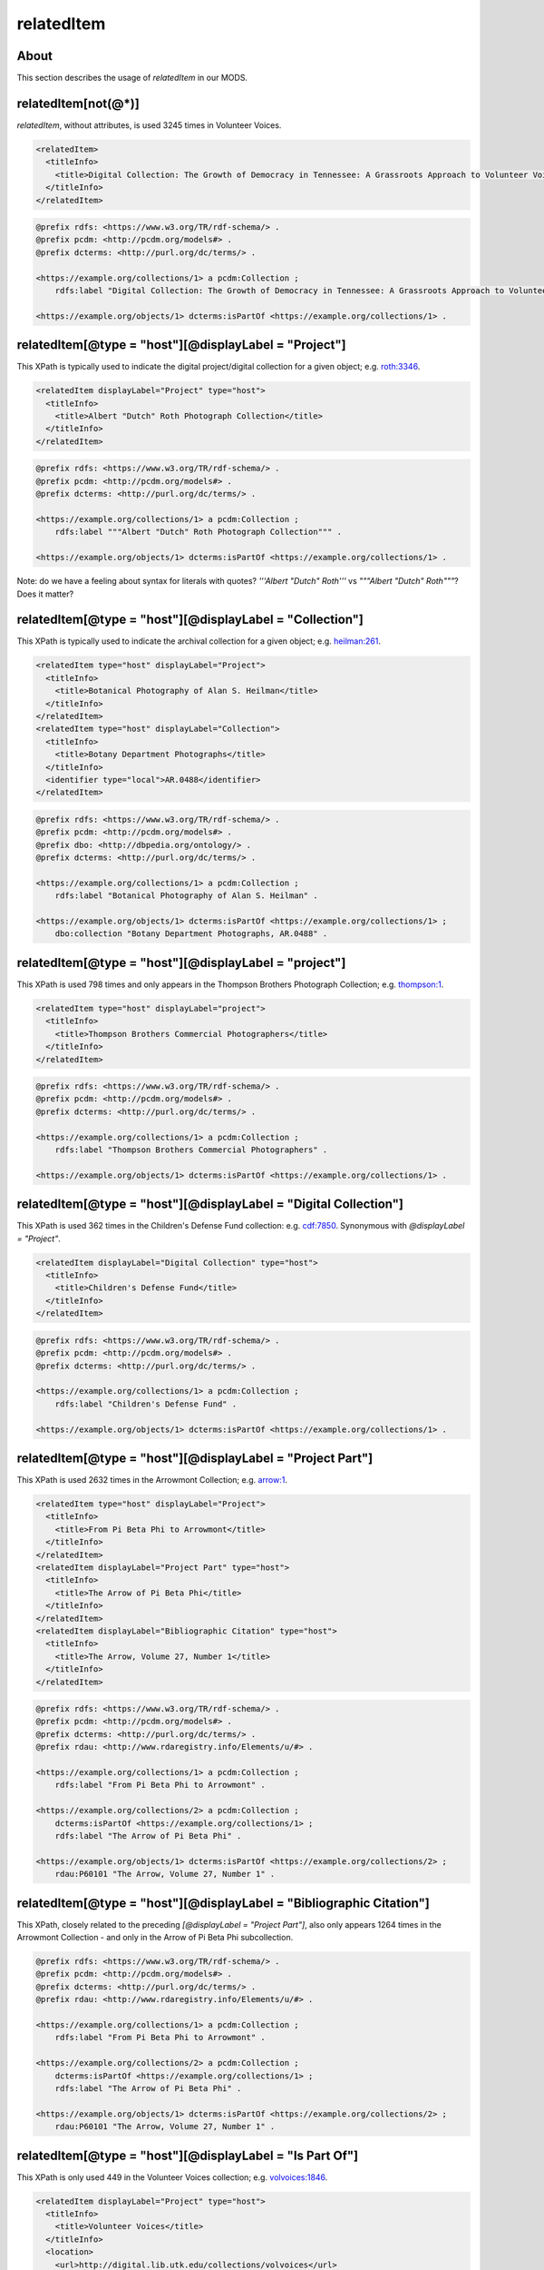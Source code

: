 relatedItem
===========

About
-----

This section describes the usage of `relatedItem` in our MODS.

relatedItem[not(@*)]
--------------------

`relatedItem`, without attributes, is used 3245 times in Volunteer Voices.

.. code-block:: xml

    <relatedItem>
      <titleInfo>
        <title>Digital Collection: The Growth of Democracy in Tennessee: A Grassroots Approach to Volunteer Voices</title>
      </titleInfo>
    </relatedItem>

.. code-block:: turtle

    @prefix rdfs: <https://www.w3.org/TR/rdf-schema/> .
    @prefix pcdm: <http://pcdm.org/models#> .
    @prefix dcterms: <http://purl.org/dc/terms/> .

    <https://example.org/collections/1> a pcdm:Collection ;
        rdfs:label "Digital Collection: The Growth of Democracy in Tennessee: A Grassroots Approach to Volunteer Voices" .

    <https://example.org/objects/1> dcterms:isPartOf <https://example.org/collections/1> .

relatedItem[@type = "host"][@displayLabel = "Project"]
------------------------------------------------------

This XPath is typically used to indicate the digital project/digital collection for a given object; e.g. `roth:3346 <https://digital.lib.utk.edu/collections/islandora/object/roth:3346/datastream/MODS/view>`_.

.. code-block:: xml

    <relatedItem displayLabel="Project" type="host">
      <titleInfo>
        <title>Albert "Dutch" Roth Photograph Collection</title>
      </titleInfo>
    </relatedItem>

.. code-block:: turtle

    @prefix rdfs: <https://www.w3.org/TR/rdf-schema/> .
    @prefix pcdm: <http://pcdm.org/models#> .
    @prefix dcterms: <http://purl.org/dc/terms/> .

    <https://example.org/collections/1> a pcdm:Collection ;
        rdfs:label """Albert "Dutch" Roth Photograph Collection""" .

    <https://example.org/objects/1> dcterms:isPartOf <https://example.org/collections/1> .

Note: do we have a feeling about syntax for literals with quotes? `'''Albert "Dutch" Roth'''` vs `"""Albert "Dutch" Roth"""`? Does it matter?

relatedItem[@type = "host"][@displayLabel = "Collection"]
---------------------------------------------------------

This XPath is typically used to indicate the archival collection for a given object; e.g. `heilman:261 <https://digital.lib.utk.edu/collections/islandora/object/heilman:261/datastream/MODS/view>`_.

.. code-block:: xml

    <relatedItem type="host" displayLabel="Project">
      <titleInfo>
        <title>Botanical Photography of Alan S. Heilman</title>
      </titleInfo>
    </relatedItem>
    <relatedItem type="host" displayLabel="Collection">
      <titleInfo>
        <title>Botany Department Photographs</title>
      </titleInfo>
      <identifier type="local">AR.0488</identifier>
    </relatedItem>

.. code-block:: turtle

    @prefix rdfs: <https://www.w3.org/TR/rdf-schema/> .
    @prefix pcdm: <http://pcdm.org/models#> .
    @prefix dbo: <http://dbpedia.org/ontology/> .
    @prefix dcterms: <http://purl.org/dc/terms/> .

    <https://example.org/collections/1> a pcdm:Collection ;
        rdfs:label "Botanical Photography of Alan S. Heilman" .

    <https://example.org/objects/1> dcterms:isPartOf <https://example.org/collections/1> ;
        dbo:collection "Botany Department Photographs, AR.0488" .

relatedItem[@type = "host"][@displayLabel = "project"]
------------------------------------------------------

This XPath is used 798 times and only appears in the Thompson Brothers Photograph Collection; e.g. `thompson:1 <https://digital.lib.utk.edu/collections/islandora/object/thompson:1/datastream/MODS/view>`_.

.. code-block:: xml

    <relatedItem type="host" displayLabel="project">
      <titleInfo>
        <title>Thompson Brothers Commercial Photographers</title>
      </titleInfo>
    </relatedItem>

.. code-block:: turtle

    @prefix rdfs: <https://www.w3.org/TR/rdf-schema/> .
    @prefix pcdm: <http://pcdm.org/models#> .
    @prefix dcterms: <http://purl.org/dc/terms/> .

    <https://example.org/collections/1> a pcdm:Collection ;
        rdfs:label "Thompson Brothers Commercial Photographers" .

    <https://example.org/objects/1> dcterms:isPartOf <https://example.org/collections/1> .

relatedItem[@type = "host"][@displayLabel = "Digital Collection"]
-----------------------------------------------------------------

This XPath is used 362 times in the Children's Defense Fund collection: e.g. `cdf:7850 <https://digital.lib.utk.edu/collections/islandora/object/cdf:7850/datastream/MODS/view>`_. Synonymous with `@displayLabel = "Project"`.

.. code-block:: xml

    <relatedItem displayLabel="Digital Collection" type="host">
      <titleInfo>
        <title>Children's Defense Fund</title>
      </titleInfo>
    </relatedItem>

.. code-block:: turtle

    @prefix rdfs: <https://www.w3.org/TR/rdf-schema/> .
    @prefix pcdm: <http://pcdm.org/models#> .
    @prefix dcterms: <http://purl.org/dc/terms/> .

    <https://example.org/collections/1> a pcdm:Collection ;
        rdfs:label "Children's Defense Fund" .

    <https://example.org/objects/1> dcterms:isPartOf <https://example.org/collections/1> .

relatedItem[@type = "host"][@displayLabel = "Project Part"]
-----------------------------------------------------------

This XPath is used 2632 times in the Arrowmont Collection; e.g. `arrow:1 <https://digital.lib.utk.edu/collections/islandora/object/arrow:1/datastream/MODS/view>`_.

.. code-block:: xml

    <relatedItem type="host" displayLabel="Project">
      <titleInfo>
        <title>From Pi Beta Phi to Arrowmont</title>
      </titleInfo>
    </relatedItem>
    <relatedItem displayLabel="Project Part" type="host">
      <titleInfo>
        <title>The Arrow of Pi Beta Phi</title>
      </titleInfo>
    </relatedItem>
    <relatedItem displayLabel="Bibliographic Citation" type="host">
      <titleInfo>
        <title>The Arrow, Volume 27, Number 1</title>
      </titleInfo>
    </relatedItem>

.. code-block:: turtle

    @prefix rdfs: <https://www.w3.org/TR/rdf-schema/> .
    @prefix pcdm: <http://pcdm.org/models#> .
    @prefix dcterms: <http://purl.org/dc/terms/> .
    @prefix rdau: <http://www.rdaregistry.info/Elements/u/#> .

    <https://example.org/collections/1> a pcdm:Collection ;
        rdfs:label "From Pi Beta Phi to Arrowmont" .

    <https://example.org/collections/2> a pcdm:Collection ;
        dcterms:isPartOf <https://example.org/collections/1> ;
        rdfs:label "The Arrow of Pi Beta Phi" .

    <https://example.org/objects/1> dcterms:isPartOf <https://example.org/collections/2> ;
        rdau:P60101 "The Arrow, Volume 27, Number 1" .

relatedItem[@type = "host"][@displayLabel = "Bibliographic Citation"]
---------------------------------------------------------------------

This XPath, closely related to the preceding `[@displayLabel = "Project Part"]`, also only appears 1264 times in the Arrowmont Collection - and only in the Arrow of Pi Beta Phi subcollection.

.. code-block:: turtle

    @prefix rdfs: <https://www.w3.org/TR/rdf-schema/> .
    @prefix pcdm: <http://pcdm.org/models#> .
    @prefix dcterms: <http://purl.org/dc/terms/> .
    @prefix rdau: <http://www.rdaregistry.info/Elements/u/#> .

    <https://example.org/collections/1> a pcdm:Collection ;
        rdfs:label "From Pi Beta Phi to Arrowmont" .

    <https://example.org/collections/2> a pcdm:Collection ;
        dcterms:isPartOf <https://example.org/collections/1> ;
        rdfs:label "The Arrow of Pi Beta Phi" .

    <https://example.org/objects/1> dcterms:isPartOf <https://example.org/collections/2> ;
        rdau:P60101 "The Arrow, Volume 27, Number 1" .

relatedItem[@type = "host"][@displayLabel = "Is Part Of"]
---------------------------------------------------------

This XPath is only used 449 in the Volunteer Voices collection; e.g. `volvoices:1846 <https://digital.lib.utk.edu/collections/islandora/object/volvoices:1846/datastream/MODS/view>`_.

.. code-block:: xml

    <relatedItem displayLabel="Project" type="host">
      <titleInfo>
        <title>Volunteer Voices</title>
      </titleInfo>
      <location>
        <url>http://digital.lib.utk.edu/collections/volvoices</url>
      </location>
    </relatedItem>
    <relatedItem displayLabel="Collection" type="host">
      <titleInfo>
        <title>Prints Collection</title>
      </titleInfo>
    </relatedItem>
    <relatedItem displayLabel="Is Part Of" type="host">
      <titleInfo>
        <title>Harper's Weekly</title>
      </titleInfo>
    </relatedItem>

.. code-block:: turtle

    @prefix rdfs: <https://www.w3.org/TR/rdf-schema/> .
    @prefix pcdm: <http://pcdm.org/models#> .
    @prefix rdau: <http://www.rdaregistry.info/Elements/u/#> .
    @prefix dcterms: <http://purl.org/dc/terms/> .

    <https://example.org/collections/1> a pcdm:Collection ;
        rdfs:label "Volunteer Voices" .

    <https://example.org/objects/1> dcterms:isPartOf <https://example.org/collections/1> ;
        rdau:P60101 "Harper's Weekly" .

relatedItem[@type = "series"][@displayLabel = "Project"]
--------------------------------------------------------

This XPath is typically used to indicate an object's archival series; e.g. `roth:1538 <https://digital.lib.utk.edu/collections/islandora/object/roth:1538/datastream/MODS/view>`_. It is only used in 2756 records in the Roth Collection. When populated, it supplies granular information about the archival collection.

.. code-block:: xml

    <relatedItem type="series" displayLabel="Project">
      <titleInfo>
        <title>Series II: Margaret Ann Roth Photographs and Other Materials, 1947 March 11-2002 December 14 (bulk 1947 March 11-1955 March 20). Sub-Series A: Photographs, 1947 March 11-1955 March 139</title>
      </titleInfo>
    </relatedItem>
    <relatedItem displayLabel="Collection" type="host">
      <titleInfo>
        <title>A. G. "Dutch" and Margaret Ann  Roth  Papers</title>
      </titleInfo>
      <identifier>MS.3334</identifier>
    </relatedItem>
    <relatedItem displayLabel="Project" type="host">
      <titleInfo>
        <title>Albert "Dutch" Roth Photograph Collection</title>
      </titleInfo>
    </relatedItem>

.. code-block:: turtle

    @prefix rdfs: <https://www.w3.org/TR/rdf-schema/> .
    @prefix pcdm: <http://pcdm.org/models#> .
    @prefix dbo: <http://dbpedia.org/ontology/> .
    @prefix opaque: <http://opaquenamespace.org/ns/> .
    @prefix dcterms: <http://purl.org/dc/terms/> .

    <https://example.org/collections/1> a pcdm:collection ;
        rdfs:label """Albert "Dutch" Roth Photograph Collection""" .

    <https://example.org/objects/1> dcterms:isPartOf <https://example.org/collections/1> ;
        dbo:collection """A. G. "Dutch" and Margaret Ann Roth Papers, MS.3334""" ;
        opaque:memberOfArchivalSeries "Series II: Margaret Ann Roth Photographs and Other Materials, 1947 March 11-2002 December 14 (bulk 1947 March 11-1955 March 20). Sub-Series A: Photographs, 1947 March 11-1955 March 139" .

relatedItem/identifier[@type]
-----------------------------

This XPath's `type` attribute has three distinct values: `local`, `catalog`, and `pid`. The `pid` attribute is used in collection-level records to distinguish featured items.

`[@type = 'local']`, e.g. `heilman:261 <https://digital.lib.utk.edu/collections/islandora/object/heilman:261/datastream/MODS/view>`_.

.. code-block:: xml

    <relatedItem type="host" displayLabel="Collection">
      <titleInfo>
        <title>Botany Department Photographs</title>
      </titleInfo>
      <identifier type="local">AR.0488</identifier>
    </relatedItem>

.. code-block:: turtle

    @prefix dbo: <http://dbpedia.org/ontology/> .

    <https://example.org/objects/1> dbo:collection "Botany Department Photographs, AR.0488" .

`[@type = 'catalog']`, e.g. `vanvactor:1 <https://digital.lib.utk.edu/collections/islandora/object/vanvactor:1/datastream/MODS/view>`_.

.. code-block:: xml

    <relatedItem type="otherVersion">
      <titleInfo>
        <title>Gefunden</title>
      </titleInfo>
      <identifier type="catalog">M047</identifier>
    </relatedItem>
    <relatedItem displayLabel="Project" type="host">
      <titleInfo>
        <title>David Van Vactor Music Collection</title>
      </titleInfo>
    </relatedItem>
    <relatedItem displayLabel="Collection" type="host">
      <titleInfo>
        <title>David Van Vactor Papers</title>
      </titleInfo>
      <identifier>MS.1942</identifier>
      <location>
        <url>https://n2t.net/ark:/87290/v8pz5703</url>
      </location>
    </relatedItem>

.. code-block:: turtle

    @prefix rdfs: <https://www.w3.org/TR/rdf-schema/> .
    @prefix pcdm: <http://pcdm.org/models#> .
    @prefix dbo: <http://dbpedia.org/ontology/> .
    @prefix opaque: <http://opaquenamespace.org/ns/> .
    @prefix dcterms: <http://purl.org/dc/terms/> .

    <https://example.org/collections/1> a pcdm:Collection ;
        rdfs:label "David Van Vactor Music Collection" .

    <https://example.org/objects/1> dcterms:isPartOf <https://example.org/collections/1> ;
        dbo:collection "David Van Vactor Papers, MS.1942" ;
        dbo:isPartOf <https://n2t.net/ark:/87290/v8pz5703> ;
        opaque:sheetmusic_hostItem "Gefunden, M047" .

`[@type =  'pid']`, e.g. `collections:agrutesc <https://digital.lib.utk.edu/collections/islandora/object/collections:agrutesc/datastream/MODS/view>`_.

.. code-block:: xml

    <relatedItem displayLabel="Featured Item">
      <titleInfo>
        <title>Barns</title>
      </titleInfo>
      <identifier type="pid">agrutesc:923</identifier>
      <abstract>Special circular showcasing barn designs for housing cattle or horses and mules.</abstract>
      <originInfo>
        <dateIssued>1948</dateIssued>
      </originInfo>
    </relatedItem>

Decision: we'll ignore these and find an alternate way to express/represent featured items for a collection.

relatedItem/location[physicalLocation]
--------------------------------------

This XPath appears once, in the record for the Charles Dabny collection; i.e. `collections:dabney <https://digital.lib.utk.edu/collections/islandora/object/collections:dabney/datastream/MODS/view>`_.

.. code-block:: xml

    <relatedItem displayLabel="Collection" type="host">
      <titleInfo>
        <title>University of Tennessee President's Papers, 1867-1954</title>
      </titleInfo>
      <identifier>AR.0001</identifier>
      <location>
        <physicalLocation authority="naf" valueURI="http://id.loc.gov/authorities/names/no2014027633">University of Tennessee, Knoxville. Special Collections</physicalLocation>
      </location>
    </relatedItem>

relatedItem/location
--------------------

This XPath `relatedItem/location/url` is used 8516 times, but only uses 33 distinct strings; e.g. `ruskin:204 <https://digital.lib.utk.edu/collections/islandora/object/ruskin:204/datastream/MODS/view>`_.

.. code-block:: xml

    <relatedItem displayLabel="Collection" type="host">
      <titleInfo>
        <title>Ruskin Cooperative Association Collection</title>
      </titleInfo>
      <identifier>MS.0023</identifier>
      <location>
        <url>https://n2t.net/ark:/87290/v81g0jf1</url>
      </location>
    </relatedItem>

.. code-block:: turtle

    @prefix dbo: <http://dbpedia.org/ontology/> .

    <https://example.org/objects/1> dbo:isPartOf <https://n2t.net/ark:/87290/v81g0jf1> ;
        dbo:collection "Ruskin Cooperative Association Collection, MS.0023" .

relatedItem/abstract
--------------------

`relatedItem/abstract` is used 865 times, across several collections; e.g. `sanborn:1196 <https://digital.lib.utk.edu/collections/islandora/object/sanborn:1196/datastream/MODS/view>`_.

.. code-block:: xml

    <relatedItem displayLabel="Project" type="host">
      <titleInfo>
        <title>Sanborn Fire Insurance Maps Collection</title>
      </titleInfo>
      <location>
        <url>http://digital.lib.utk.edu/collections/sanbornmapcollection</url>
      </location>
      <abstract>The Sanborn Fire Insurance Maps are a large-scale representation of the growth and layout of American cities. The University of Tennessee Libraries' collection currently provides digital versions of the four earliest sets of Knoxville maps - 1884, 1890, 1903, and 1917.</abstract>
    </relatedItem>

.. code-block:: turtle

    @prefix rdfs: <https://www.w3.org/TR/rdf-schema/> .
    @prefix pcdm: <http://pcdm.org/models#> .
    @prefix dcterms: <http://purl.org/dc/terms/> .

    <https://example.org/collection/1> a pcdm:Collection ;
      rdfs:label "Sanborn Fire Insurance Maps Collection" ;
      dcterms:abstract "The Sanborn Fire Insurance Maps are a large-scale representation of the growth and layout of American cities. The University of Tennessee Libraries' collection currently provides digital versions of the four earliest sets of Knoxville maps - 1884, 1890, 1903, and 1917." .

relatedItem/name
----------------

`relatedItem/name` appears 131 times, only in the Bass Collection, and only in `relatedItem[@type = 'constituent']`; e.g. `bass:19644 <https://digital.lib.utk.edu/collections/islandora/object/bass:19644/datastream/MODS/view>`_.

.. code-block:: xml

    <relatedItem displayLabel="Project" type="host">
      <titleInfo>
        <title>The Dr. William M. Bass III Collection - The Bass Field Notes</title>
      </titleInfo>
    </relatedItem>
    <relatedItem displayLabel="Collection" type="host">
      <titleInfo>
        <title>Dr. William M. Bass III Collection</title>
      </titleInfo>
      <identifier type="local">MS.3689</identifier>
    </relatedItem>
    <relatedItem type="constituent">
      <titleInfo>
        <title>M.B.P. weekly progress reports, Summer 1963</title>
      </titleInfo>
      <name authority="naf" valueURI="http://id.loc.gov/authorities/names/n83189337">
        <namePart>Bass, William M., 1928-</namePart>
        <role>
          <roleTerm authority="marcrelator" type="text" valueURI="http://id.loc.gov/vocabulary/relators/cre">Creator</roleTerm>
        </role>
      </name>
    </relatedItem>
    <relatedItem type="constituent">
      <titleInfo>
        <title>1963 Missouri Basin Project Weekly Report, June 24</title>
      </titleInfo>
      <name authority="naf" valueURI="http://id.loc.gov/authorities/names/n84053297">
        <namePart>Stephenson, Robert L. (Robert Lloyd), 1919-</namePart>
        <role>
          <roleTerm authority="marcrelator" type="text" valueURI="http://id.loc.gov/vocabulary/relators/cre">Creator</roleTerm>
        </role>
      </name>
    </relatedItem>
    <relatedItem type="constituent">
      <titleInfo>
        <title>Archeological progress report no.8, Field season of 1963, December, 1963</title>
      </titleInfo>
    </relatedItem>
    <relatedItem type="constituent">
      <titleInfo>
        <title>Archaeological progress report no.9, Field Season of 1964, November, 1964</title>
      </titleInfo>
    </relatedItem>
    <relatedItem type="constituent">
      <titleInfo>
        <title>1963 Missouri Basin Project weekly report, Party no.1 - Kansas and Nebraska surveys, Report no.1-3, May 10-24, 1963</title>
      </titleInfo>
      <name authority="naf" valueURI="http://id.loc.gov/authorities/names/no2004018542">
        <namePart>Brown, Lionel A.</namePart>
        <role>
          <roleTerm authority="marcrelator" type="text" valueURI="http://id.loc.gov/vocabulary/relators/cre">Creator</roleTerm>
        </role>
      </name>
    </relatedItem>
    <relatedItem type="constituent">
      <titleInfo>
        <title>1963 Missouri Basin Project weekly report Party no.3 - Sully Burial analysis, Report no.1, 3-9, June 7, 22-August 2, 1963</title>
      </titleInfo>
      <name authority="naf" valueURI="http://id.loc.gov/authorities/names/n83189337">
        <namePart>Bass, William M., 1928-</namePart>
        <role>
          <roleTerm authority="marcrelator" type="text" valueURI="http://id.loc.gov/vocabulary/relators/cre">Creator</roleTerm>
        </role>
      </name>
    </relatedItem>
    <relatedItem type="constituent">
      <titleInfo>
        <title>1963 Missouri Basin Project weekly report, Party #5 - Upper Yellowtail Reservoir, Report no.1-12, June 14-July 5-August 30, 1963</title>
      </titleInfo>
      <name authority="naf" valueURI="http://id.loc.gov/authorities/names/no90027536">
        <namePart>Husted, Wilfred M.</namePart>
        <role>
          <roleTerm authority="marcrelator" type="text" valueURI="http://id.loc.gov/vocabulary/relators/cre">Creator</roleTerm>
        </role>
      </name>
    </relatedItem>
    <relatedItem type="constituent">
      <titleInfo>
        <title>1963 Missouri Basin Project weekly report Party #10 - Dewey County Party, Report no.1-12, June 14-August 30, 1963</title>
      </titleInfo>
      <name authority="naf" valueURI="http://id.loc.gov/authorities/names/n82020447">
        <namePart>Neuman, Robert W.</namePart>
        <role>
          <roleTerm authority="marcrelator" type="text" valueURI="http://id.loc.gov/vocabulary/relators/cre">Creator</roleTerm>
        </role>
      </name>
    </relatedItem>
    <relatedItem type="constituent">
      <titleInfo>
        <title>1963 Missouri Basin Project weekly report Party #12 - Davis Creek Site, Report no.1-12, June 14-August 30, 1963 [Numbering of the reports is off, went by dates]</title>
      </titleInfo>
      <name authority="naf" valueURI="http://id.loc.gov/authorities/names/n87856030">
        <namePart>Bowers, Alfred W.</namePart>
        <role>
          <roleTerm authority="marcrelator" type="text" valueURI="http://id.loc.gov/vocabulary/relators/cre">Creator</roleTerm>
        </role>
      </name>
    </relatedItem>
    <relatedItem type="constituent">
      <name authority="naf" valueURI="http://id.loc.gov/authorities/names/n85031246">
        <namePart>Muller, Jon</namePart>
        <role>
          <roleTerm authority="marcrelator" type="text" valueURI="http://id.loc.gov/vocabulary/relators/cre">Creator</roleTerm>
        </role>
      </name>
    </relatedItem>
    <relatedItem type="constituent">
      <titleInfo>
        <title>1963 Missouri Basin Project weekly report, News from Lincoln, Report no.1-5, June 24-August 12, 1963</title>
      </titleInfo>
      <name authority="naf" valueURI="http://id.loc.gov/authorities/names/n84053297">
        <namePart>Stephenson, Robert L. (Robert Lloyd), 1919-</namePart>
        <role>
          <roleTerm authority="marcrelator" type="text" valueURI="http://id.loc.gov/vocabulary/relators/cre">Creator</roleTerm>
        </role>
      </name>
    </relatedItem>
    <relatedItem type="constituent">
      <titleInfo>
        <title>University of South Dakota, Gavins Point Project no.2, Cooperators Party B, Report no.1-7, June 21-August 2, 1963</title>
      </titleInfo>
      <name authority="naf" valueURI="http://id.loc.gov/authorities/names/no2001006452">
        <namePart>Gant, Robert D.</namePart>
        <role>
          <roleTerm authority="marcrelator" type="text" valueURI="http://id.loc.gov/vocabulary/relators/cre">Creator</roleTerm>
        </role>
      </name>
    </relatedItem>
    <relatedItem type="constituent">
      <titleInfo>
        <title>1963 Missouri Basin Project weekly report, Party no.6 - Historic sites (Big Bend &amp; Oahe Res. Areas), Report no.1-10, June 22-August 24, 1963</title>
      </titleInfo>
      <name authority="naf" valueURI="http://id.loc.gov/authorities/names/n81119648">
        <namePart>Smith, G. Hubert (George Hubert), 1908-1972</namePart>
        <role>
          <roleTerm authority="marcrelator" type="text" valueURI="http://id.loc.gov/vocabulary/relators/cre">Creator</roleTerm>
        </role>
      </name>
    </relatedItem>
    <relatedItem type="constituent">
      <titleInfo>
        <title>1963 Missouri Basin Project weekly report, Party no.7 - Pierre South Dakota, Report no.1-10, June 21-August 24, 1963 [numbering off, going by date]</title>
      </titleInfo>
      <name>
        <namePart>Jensen, Richard E.</namePart>
        <role>
          <roleTerm authority="marcrelator" type="text" valueURI="http://id.loc.gov/vocabulary/relators/cre">Creator</roleTerm>
        </role>
      </name>
    </relatedItem>
    <relatedItem type="constituent">
      <titleInfo>
        <title>1963 Missouri Basin Project Weekly Report, Parties no. 8 and 9 - La Roche and Chapelle Creek, Report no.1-11, June 21-September 3, 1963</title>
      </titleInfo>
      <name authority="naf" valueURI="http://id.loc.gov/authorities/names/no2004118058">
        <namePart>Hoffman, J. J. (John Jacob), 1931-</namePart>
        <role>
          <roleTerm authority="marcrelator" type="text" valueURI="http://id.loc.gov/vocabulary/relators/cre">Creator</roleTerm>
        </role>
      </name>
    </relatedItem>
    <relatedItem type="constituent">
      <titleInfo>
        <title>1963 Missouri Basin Project weekly report, Party no.11 - Moreau Party, Report no.2-11, June 21-August 30, 1963</title>
      </titleInfo>
      <name authority="naf" valueURI="http://id.loc.gov/authorities/names/no2004118055">
        <namePart>Mallory, Oscar L.</namePart>
        <role>
          <roleTerm authority="marcrelator" type="text" valueURI="http://id.loc.gov/vocabulary/relators/cre">Creator</roleTerm>
        </role>
      </name>
    </relatedItem>
    <relatedItem type="constituent">
      <titleInfo>
        <title>University of Kansas Milford Reservoir Archeological Party, Cooperators Party A, Report no.3, June 28, 1963</title>
      </titleInfo>
      <name>
        <namePart>Schock, Jack</namePart>
        <role>
          <roleTerm authority="marcrelator" type="text" valueURI="http://id.loc.gov/vocabulary/relators/cre">Creator</roleTerm>
        </role>
      </name>
    </relatedItem>
    <relatedItem type="constituent">
      <titleInfo>
        <title>Nebraska State Historical Society - National Science Foundation Logan Creek Project - Cooperators Party C, Report no.1, June 28, 1963</title>
      </titleInfo>
      <name authority="naf" valueURI="http://id.loc.gov/authorities/names/n88243079">
        <namePart>Kivett, Marvin F.</namePart>
        <role>
          <roleTerm authority="marcrelator" type="text" valueURI="http://id.loc.gov/vocabulary/relators/cre">Creator</roleTerm>
        </role>
      </name>
    </relatedItem>
    <relatedItem type="constituent">
      <titleInfo>
        <title>1963 Missouri Basin Project Weekly report, Party no. 9 - Chapelle Creek, Report no.3-10, July 5-August 23, 1963</title>
      </titleInfo>
      <name authority="naf" valueURI="http://id.loc.gov/authorities/names/n78078895">
        <namePart>Folan, William J.</namePart>
        <role>
          <roleTerm authority="marcrelator" type="text" valueURI="http://id.loc.gov/vocabulary/relators/cre">Creator</roleTerm>
        </role>
      </name>
    </relatedItem>
    <relatedItem type="constituent">
      <titleInfo>
        <title>1963 Missouri Basin Project weekly report, Party no. 4 - Garrison Diversion, Report no.1-6, July 26-August 30, 1963</title>
      </titleInfo>
      <name authority="naf" valueURI="http://id.loc.gov/authorities/names/n50038965">
        <namePart>Johnson, Elden</namePart>
        <role>
          <roleTerm authority="marcrelator" type="text" valueURI="http://id.loc.gov/vocabulary/relators/cre">Creator</roleTerm>
        </role>
      </name>
    </relatedItem>

.. code-block:: turtle

    @prefix rdfs: <https://www.w3.org/TR/rdf-schema/> .
    @prefix pcdm: <http://pcdm.org/models#> .
    @prefix dbo: <http://dbpedia.org/ontology/> .
    @prefix opaque: <http://opaquenamespace.org/ns/> .
    @prefix dcterms: <http://purl.org/dc/terms/> .

    <https://example.org/collections/1> a pcdm:Collection ;
        rdfs:label "The Dr. William M. Bass III Collection - The Bass Field Notes" .

    <https://example.org/objects/1> dcterms:isPartOf <https://example.org/collections/1> ;
        dbo:collection "Dr. William M. Bass III Collection , MS.3689" ;
        dcterms:tableOfContents "M.B.P. weekly progress reports, Summer 1963 (Bass, William M., 1928-) -- Archeological progress report no.8, Field season of 1963, December, 1963 -- Archaeological progress report no.9, Field Season of 1964, November, 1964 -- 1963 Missouri Basin Project weekly report, Party no.1 - Kansas and Nebraska surveys, Report no.1-3, May 10-24, 1963 (Brown, Lionel A.) -- 1963 Missouri Basin Project weekly report Party no.3 - Sully Burial analysis, Report no.1, 3-9, June 7, 22-August 2, 1963 (Bass, William M., 1928-) -- 1963 Missouri Basin Project weekly report, Party #5 - Upper Yellowtail Reservoir, Report no.1-12, June 14-July 5-August 30, 1963 (Husted, Wilfred M.) -- 1963 Missouri Basin Project weekly report Party #10 - Dewey County Party, Report no.1-12, June 14-August 30, 1963 (Neuman, Robert W.) -- 1963 Missouri Basin Project weekly report Party #12 - Davis Creek Site, Report no.1-12, June 14-August 30, 1963 [Numbering of the reports is off, went by dates] (Bowers, Alfred W.) -- 1963 Missouri Basin Project weekly report, News from Lincoln, Report no.1-5, June 24-August 12, 1963 (Stephenson, Robert L. (Robert Lloyd), 1919-) -- University of South Dakota, Gavins Point Project no.2, Cooperators Party B, Report no.1-7, June 21-August 2, 1963 (Gant, Robert D.) -- 1963 Missouri Basin Project weekly report, Party no.6 - Historic sites (Big Bend & Oahe Res. Areas), Report no.1-10, June 22-August 24, 1963 (Smith, G. Hubert (George Hubert), 1908-1972) -- 1963 Missouri Basin Project weekly report, Party no.7 - Pierre South Dakota, Report no.1-10, June 21-August 24, 1963 [numbering off, going by date] (Jensen, Richard E.) -- 1963 Missouri Basin Project Weekly Report, Parties no. 8 and 9 - La Roche and Chapelle Creek, Report no.1-11, June 21-September 3, 1963 (Hoffman, J. J. (John Jacob), 1931-) -- 1963 Missouri Basin Project weekly report, Party no.11 - Moreau Party, Report no.2-11, June 21-August 30, 1963 (Mallory, Oscar L.) -- University of Kansas Milford Reservoir Archeological Party, Cooperators Party A, Report no.3, June 28, 1963 (Schock, Jack) -- Nebraska State Historical Society - National Science Foundation Logan Creek Project - Cooperators Party C, Report no.1, June 28, 1963 (Kivett, Marvin F.) -- 1963 Missouri Basin Project Weekly report, Party no. 9 - Chapelle Creek, Report no.3-10, July 5-August 23, 1963 (Folan, William J.) -- 1963 Missouri Basin Project weekly report, Party no. 4 - Garrison Diversion, Report no.1-6, July 26-August 30, 1963 (Johnson, Elden)" ;
    relators:cre <http://id.loc.gov/authorities/names/n83189337> ;
    relators:cre <http://id.loc.gov/authorities/names/n84053297> ;
    relators:cre <http://id.loc.gov/authorities/names/no2004018542> ;
    relators:cre <http://id.loc.gov/authorities/names/n83189337> ;
    relators:cre <http://id.loc.gov/authorities/names/no90027536> ;
    relators:cre <http://id.loc.gov/authorities/names/n82020447> ;
    relators:cre <http://id.loc.gov/authorities/names/n87856030> ;
    relators:cre <http://id.loc.gov/authorities/names/n85031246> ;
    relators:cre <http://id.loc.gov/authorities/names/n84053297> ;
    relators:cre <http://id.loc.gov/authorities/names/no2001006452> ;
    relators:cre <http://id.loc.gov/authorities/names/n81119648> ;
    relators:cre "Jensen, Richard E." ;
    relators:cre <http://id.loc.gov/authorities/names/no2004118058> ;
    relators:cre <http://id.loc.gov/authorities/names/no2004118055> ;
    relators:cre "Schock, Jack" ;
    relators:cre <http://id.loc.gov/authorities/names/n88243079> ;
    relators:cre <http://id.loc.gov/authorities/names/n78078895> ;
    relators:cre <http://id.loc.gov/authorities/names/n50038965> .


Note: this is an initial attempt at `relatedItem[@type='constituent']` - I expect that we'll want to refine how we're modeling this kind of metadata.


Empty elements
--------------

Sometimes `relatedItem` will be empty; this only seems to be a problem in the Roth collection: e.g. `roth:3066 <https://digital.lib.utk.edu/collections/islandora/object/roth:3066/datastream/MODS/view>`_.

.. code-block:: xml

    <relatedItem type="series" displayLabel="Project"/>
    <relatedItem displayLabel="Collection" type="host">
      <identifier>MS.3334</identifier>
    </relatedItem>
    <relatedItem displayLabel="Project" type="host"/>

We should ignore these.
